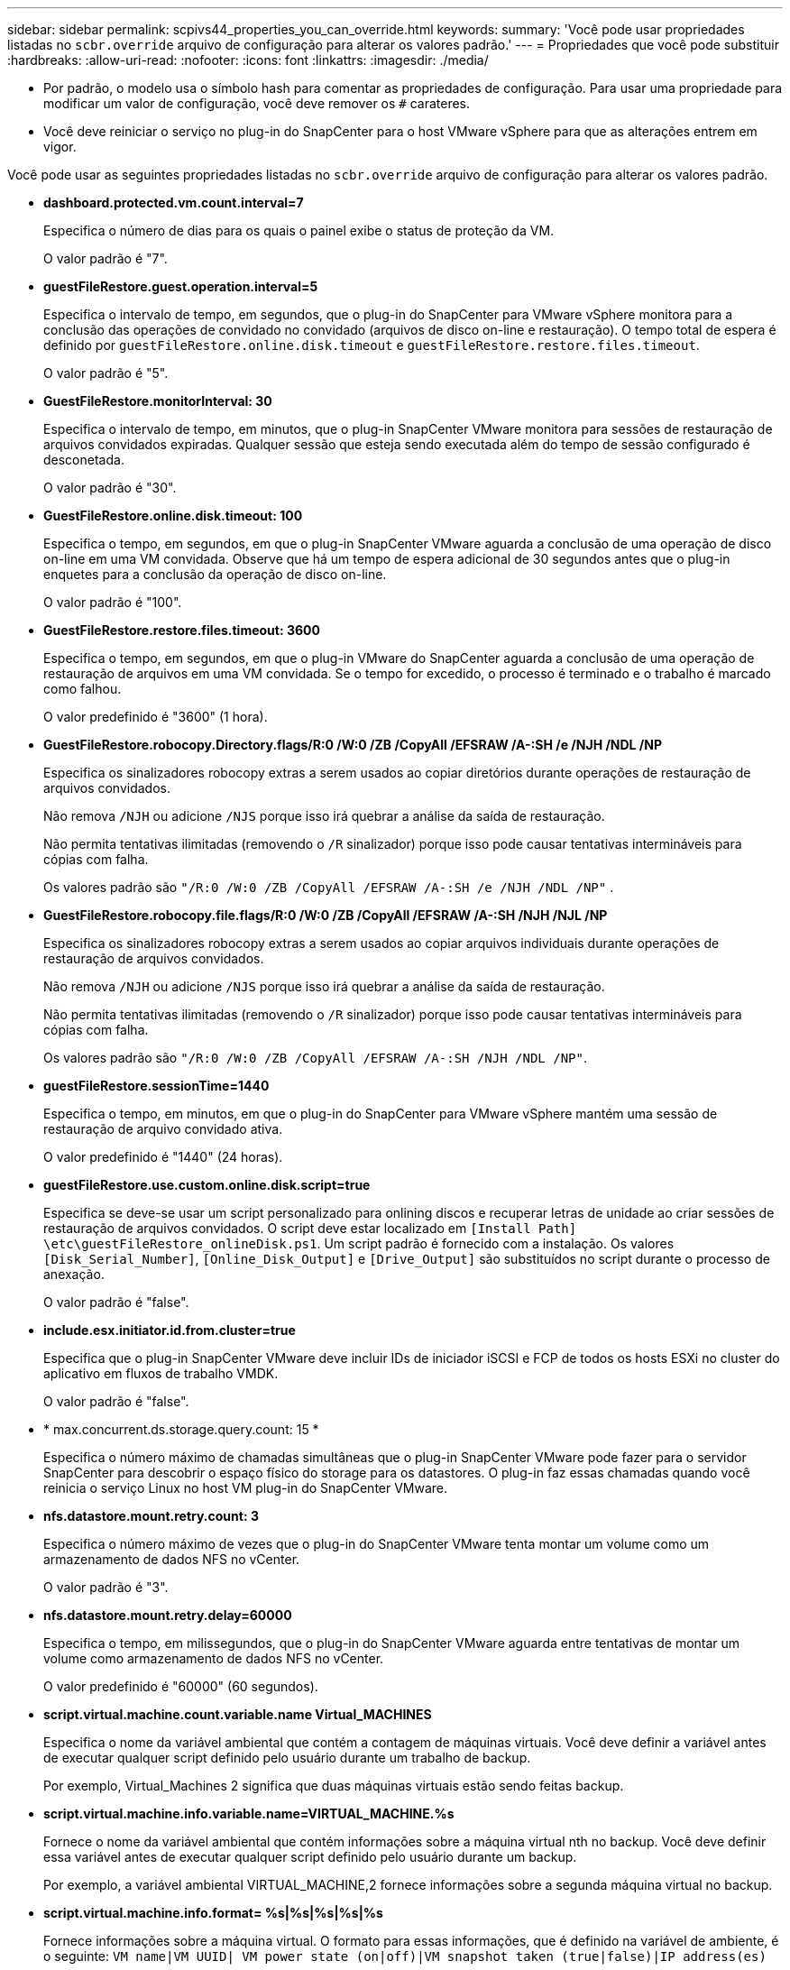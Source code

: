 ---
sidebar: sidebar 
permalink: scpivs44_properties_you_can_override.html 
keywords:  
summary: 'Você pode usar propriedades listadas no `scbr.override` arquivo de configuração para alterar os valores padrão.' 
---
= Propriedades que você pode substituir
:hardbreaks:
:allow-uri-read: 
:nofooter: 
:icons: font
:linkattrs: 
:imagesdir: ./media/


* Por padrão, o modelo usa o símbolo hash para comentar as propriedades de configuração. Para usar uma propriedade para modificar um valor de configuração, você deve remover os `#` carateres.
* Você deve reiniciar o serviço no plug-in do SnapCenter para o host VMware vSphere para que as alterações entrem em vigor.


Você pode usar as seguintes propriedades listadas no `scbr.override` arquivo de configuração para alterar os valores padrão.

* *dashboard.protected.vm.count.interval=7*
+
Especifica o número de dias para os quais o painel exibe o status de proteção da VM.

+
O valor padrão é "7".

* *guestFileRestore.guest.operation.interval=5*
+
Especifica o intervalo de tempo, em segundos, que o plug-in do SnapCenter para VMware vSphere monitora para a conclusão das operações de convidado no convidado (arquivos de disco on-line e restauração). O tempo total de espera é definido por `guestFileRestore.online.disk.timeout` e `guestFileRestore.restore.files.timeout`.

+
O valor padrão é "5".

* *GuestFileRestore.monitorInterval: 30*
+
Especifica o intervalo de tempo, em minutos, que o plug-in SnapCenter VMware monitora para sessões de restauração de arquivos convidados expiradas. Qualquer sessão que esteja sendo executada além do tempo de sessão configurado é desconetada.

+
O valor padrão é "30".

* *GuestFileRestore.online.disk.timeout: 100*
+
Especifica o tempo, em segundos, em que o plug-in SnapCenter VMware aguarda a conclusão de uma operação de disco on-line em uma VM convidada. Observe que há um tempo de espera adicional de 30 segundos antes que o plug-in enquetes para a conclusão da operação de disco on-line.

+
O valor padrão é "100".

* *GuestFileRestore.restore.files.timeout: 3600*
+
Especifica o tempo, em segundos, em que o plug-in VMware do SnapCenter aguarda a conclusão de uma operação de restauração de arquivos em uma VM convidada. Se o tempo for excedido, o processo é terminado e o trabalho é marcado como falhou.

+
O valor predefinido é "3600" (1 hora).

* *GuestFileRestore.robocopy.Directory.flags/R:0 /W:0 /ZB /CopyAll /EFSRAW /A-:SH /e /NJH /NDL /NP*
+
Especifica os sinalizadores robocopy extras a serem usados ao copiar diretórios durante operações de restauração de arquivos convidados.

+
Não remova `/NJH` ou adicione `/NJS` porque isso irá quebrar a análise da saída de restauração.

+
Não permita tentativas ilimitadas (removendo o `/R` sinalizador) porque isso pode causar tentativas intermináveis para cópias com falha.

+
Os valores padrão são `"/R:0 /W:0 /ZB /CopyAll /EFSRAW /A-:SH /e /NJH /NDL /NP"` .

* *GuestFileRestore.robocopy.file.flags/R:0 /W:0 /ZB /CopyAll /EFSRAW /A-:SH /NJH /NJL /NP*
+
Especifica os sinalizadores robocopy extras a serem usados ao copiar arquivos individuais durante operações de restauração de arquivos convidados.

+
Não remova `/NJH` ou adicione `/NJS` porque isso irá quebrar a análise da saída de restauração.

+
Não permita tentativas ilimitadas (removendo o `/R` sinalizador) porque isso pode causar tentativas intermináveis para cópias com falha.

+
Os valores padrão são `"/R:0 /W:0 /ZB /CopyAll /EFSRAW /A-:SH /NJH /NDL /NP"`.

* *guestFileRestore.sessionTime=1440*
+
Especifica o tempo, em minutos, em que o plug-in do SnapCenter para VMware vSphere mantém uma sessão de restauração de arquivo convidado ativa.

+
O valor predefinido é "1440" (24 horas).

* *guestFileRestore.use.custom.online.disk.script=true*
+
Especifica se deve-se usar um script personalizado para onlining discos e recuperar letras de unidade ao criar sessões de restauração de arquivos convidados. O script deve estar localizado em `[Install Path]  \etc\guestFileRestore_onlineDisk.ps1`. Um script padrão é fornecido com a instalação. Os valores `[Disk_Serial_Number]`, `[Online_Disk_Output]` e `[Drive_Output]` são substituídos no script durante o processo de anexação.

+
O valor padrão é "false".

* *include.esx.initiator.id.from.cluster=true*
+
Especifica que o plug-in SnapCenter VMware deve incluir IDs de iniciador iSCSI e FCP de todos os hosts ESXi no cluster do aplicativo em fluxos de trabalho VMDK.

+
O valor padrão é "false".

* * max.concurrent.ds.storage.query.count: 15 *
+
Especifica o número máximo de chamadas simultâneas que o plug-in SnapCenter VMware pode fazer para o servidor SnapCenter para descobrir o espaço físico do storage para os datastores. O plug-in faz essas chamadas quando você reinicia o serviço Linux no host VM plug-in do SnapCenter VMware.

* *nfs.datastore.mount.retry.count: 3*
+
Especifica o número máximo de vezes que o plug-in do SnapCenter VMware tenta montar um volume como um armazenamento de dados NFS no vCenter.

+
O valor padrão é "3".

* *nfs.datastore.mount.retry.delay=60000*
+
Especifica o tempo, em milissegundos, que o plug-in do SnapCenter VMware aguarda entre tentativas de montar um volume como armazenamento de dados NFS no vCenter.

+
O valor predefinido é "60000" (60 segundos).

* *script.virtual.machine.count.variable.name Virtual_MACHINES*
+
Especifica o nome da variável ambiental que contém a contagem de máquinas virtuais. Você deve definir a variável antes de executar qualquer script definido pelo usuário durante um trabalho de backup.

+
Por exemplo, Virtual_Machines 2 significa que duas máquinas virtuais estão sendo feitas backup.

* *script.virtual.machine.info.variable.name=VIRTUAL_MACHINE.%s*
+
Fornece o nome da variável ambiental que contém informações sobre a máquina virtual nth no backup. Você deve definir essa variável antes de executar qualquer script definido pelo usuário durante um backup.

+
Por exemplo, a variável ambiental VIRTUAL_MACHINE,2 fornece informações sobre a segunda máquina virtual no backup.

* *script.virtual.machine.info.format= %s|%s|%s|%s|%s*
+
Fornece informações sobre a máquina virtual. O formato para essas informações, que é definido na variável de ambiente, é o seguinte: `VM name|VM UUID| VM power state (on|off)|VM snapshot taken (true|false)|IP address(es)`

+
A seguir está um exemplo das informações que você pode fornecer:

+
`VIRTUAL_MACHINE.2=VM 1|564d6769-f07d-6e3b-68b1f3c29ba03a9a|POWERED_ON||true|10.0.4.2`

* *storage.connection.timeout: 600000*
+
Especifica a quantidade de tempo, em milissegundos, que o servidor SnapCenter aguarda por uma resposta do sistema de armazenamento.

+
O valor predefinido é "600000" (10 minutos).

* *vmware.esx.ip.kernel.ip.map*
+
Não há valor padrão. Você usa esse valor para mapear o endereço IP ESXi para o endereço IP do VMkernel. Por padrão, o plug-in SnapCenter usa o endereço IP do adaptador VMkernel de gerenciamento do host ESXi. Se você quiser que o plug-in do SnapCenter VMware use um endereço IP diferente do adaptador VMkernel, você deve fornecer um valor de substituição.

+
No exemplo a seguir, o endereço IP do adaptador VMkernel de gerenciamento é 10.225.10.56; no entanto, o plug-in SnapCenter usa o endereço especificado de 10.225.11.57 e 10.225.11.58. E se o endereço IP do adaptador VMkernel de gerenciamento for 10.225.10.60, o plug-in usará o endereço 10.225.11.61.

+
`vmware.esx.ip.kernel.ip.map=10.225.10.56:10.225.11.57,10.225.11.58; 10.225.10.60:10.225.11.61`

* *vmware.max.concurrent.snapshots: 30*
+
Especifica o número máximo de snapshots VMware simultâneos que o plug-in SnapCenter VMware executa no servidor.

+
Esse número é verificado por datastore e é verificado somente se a diretiva tiver "VM consistente" selecionado. Se você estiver executando backups consistentes com falhas, essa configuração não se aplica.

+
O valor padrão é "30".

* *vmware.max.concurrent.snapshots.delete=30*
+
Especifica o número máximo de operações simultâneas de exclusão de snapshots VMware, por armazenamento de dados, executadas pelo plug-in SnapCenter VMware no servidor.

+
Esse número é verificado por datastore.

+
O valor padrão é "30".

* *vmware.query.unresolved.retry.count: 10*
+
Especifica o número máximo de vezes que o plug-in do SnapCenter VMware tenta enviar uma consulta sobre volumes não resolvidos devido a erros "...limite de tempo para reter e/S...".

+
O valor padrão é "10".

* *vmware.quiesce.retry.count: 0*
+
Especifica o número máximo de vezes que o plug-in do SnapCenter VMware tenta enviar uma consulta sobre snapshots VMware por causa de erros "...limite de tempo para reter e/S..." durante um backup.

+
O valor padrão é "0".

* *vmware.quiesce.retry.interval=5*
+
Especifica a quantidade de tempo, em segundos, que o plug-in do SnapCenter VMware aguarda entre o envio das consultas referentes ao snapshot do VMware "...limite de tempo para reter erros de e/S..." durante um backup.

+
O valor padrão é "5".

* *vmware.query.unresolved.retry.delay= 60000*
+
Especifica a quantidade de tempo, em milissegundos, que o plug-in do SnapCenter VMware aguarda entre o envio das consultas relativas a volumes não resolvidos devido a erros "...limite de tempo para reter e/S...". Esse erro ocorre ao clonar um datastore VMFS.

+
O valor predefinido é "60000" (60 segundos).

* *vmware.reconfig.vm.retry.count: 10*
+
Especifica o número máximo de vezes que o plug-in do SnapCenter VMware retenta enviar uma consulta sobre a reconfiguração de uma VM devido a erros "...limite de tempo para reter e/S...".

+
O valor padrão é "10".

* *vmware.reconfig.vm.retry.delay=30000*
+
Especifica o tempo máximo, em milissegundos, que o plug-in do SnapCenter VMware aguarda entre o envio de consultas relacionadas à reconfiguração de uma VM por causa de erros "...limite de tempo para reter e/S...".

+
O valor predefinido é "30000" (30 segundos).

* *vmware.rescan.hba.retry.count: 3*
+
Especifica a quantidade de tempo, em milissegundos, que o plug-in VMware do SnapCenter aguarda entre o envio das consultas relativas à nova digitalização do adaptador de barramento do host por causa de erros "...limite de tempo para reter e/S...".

+
O valor padrão é "3".

* *vmware.rescan.hba.retry.delay=30000*
+
Especifica o número máximo de vezes que o plug-in do SnapCenter VMware retenta solicitações para redigitalizar o adaptador de barramento do host.

+
O valor padrão é "30000".


